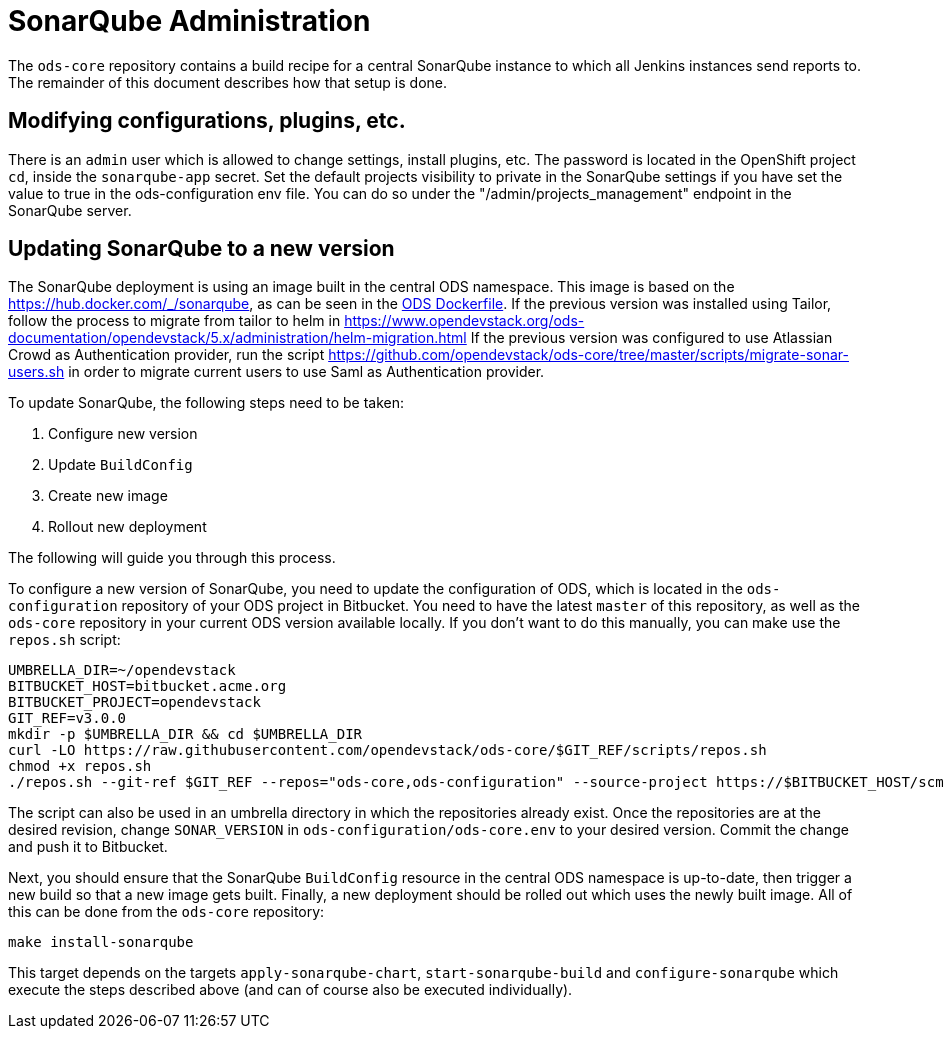 = SonarQube Administration

The `ods-core` repository contains a build recipe for a central SonarQube instance to which all Jenkins instances send reports to. The remainder of this document describes how that setup is done.

== Modifying configurations, plugins, etc.

There is an `admin` user which is allowed to change settings, install plugins, etc. The password is located in the OpenShift project `cd`, inside the `sonarqube-app` secret.
Set the default projects visibility to private in the SonarQube settings if you have set the value to true in the ods-configuration env file. You can do so under the "/admin/projects_management" endpoint in the SonarQube server.

== Updating SonarQube to a new version

The SonarQube deployment is using an image built in the central ODS namespace. This image is based on the https://hub.docker.com/_/sonarqube, as can be seen in the https://github.com/opendevstack/ods-core/blob/master/sonarqube/docker/Dockerfile[ODS Dockerfile].
If the previous version was installed using Tailor, follow the process to migrate from tailor to helm in https://www.opendevstack.org/ods-documentation/opendevstack/5.x/administration/helm-migration.html
If the previous version was configured to use Atlassian Crowd as Authentication provider, run the script https://github.com/opendevstack/ods-core/tree/master/scripts/migrate-sonar-users.sh in order to migrate current users to use Saml as Authentication provider.

To update SonarQube, the following steps need to be taken:

1. Configure new version
2. Update `BuildConfig`
3. Create new image
4. Rollout new deployment

The following will guide you through this process.

To configure a new version of SonarQube, you need to update the configuration of ODS, which is located in the `ods-configuration` repository of your ODS project in Bitbucket. You need to have the latest `master` of this repository, as well as the `ods-core` repository in your current ODS version available locally. If you don't want to do this manually, you can make use the `repos.sh` script:

[source,sh]
----
UMBRELLA_DIR=~/opendevstack
BITBUCKET_HOST=bitbucket.acme.org
BITBUCKET_PROJECT=opendevstack
GIT_REF=v3.0.0
mkdir -p $UMBRELLA_DIR && cd $UMBRELLA_DIR
curl -LO https://raw.githubusercontent.com/opendevstack/ods-core/$GIT_REF/scripts/repos.sh
chmod +x repos.sh
./repos.sh --git-ref $GIT_REF --repos="ods-core,ods-configuration" --source-project https://$BITBUCKET_HOST/scm/$BITBUCKET_PROJECT
----

The script can also be used in an umbrella directory in which the repositories already exist. Once the repositories are at the desired revision, change `SONAR_VERSION` in `ods-configuration/ods-core.env` to your desired version. Commit the change and push it to Bitbucket.

Next, you should ensure that the SonarQube `BuildConfig` resource in the central ODS namespace is up-to-date, then trigger a new build so that a new image gets built. Finally, a new deployment should be rolled out which uses the newly built image. All of this can be done from the `ods-core` repository:

[source,sh]
----
make install-sonarqube
----

This target depends on the targets `apply-sonarqube-chart`, `start-sonarqube-build` and `configure-sonarqube` which execute the steps described above (and can of course also be executed individually).

